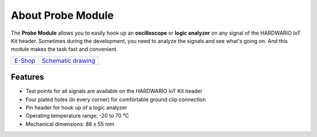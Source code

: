 ##################
About Probe Module
##################

.. image:: ../_static/hardware/about_probe/probe-module.png
   :align: center
   :scale: 51%
   :alt: 1-wire

The **Probe Module** allows you to easily hook up an **oscilloscope** or **logic analyzer** on any signal of the HARDWARIO IoT Kit header.
Sometimes during the development, you need to analyze the signals and see what's going on.
And this module makes the task fast and convenient.

+-------------------------------------------------------+--------------------------------------------------------------------------------------------------+
| `E-Shop <https://shop.hardwario.com/probe-module/>`_  | `Schematic drawing <https://github.com/hardwario/bc-hardware/tree/master/out/bc-module-probe>`_  |
+-------------------------------------------------------+--------------------------------------------------------------------------------------------------+

********
Features
********

- Test points for all signals are available on the HARDWARIO IoT Kit header
- Four plated holes (in every corner) for comfortable ground clip connection
- Pin header for hook up of a logic analyzer
- Operating temperature range: -20 to 70 °C
- Mechanical dimensions: 88 x 55 mm


